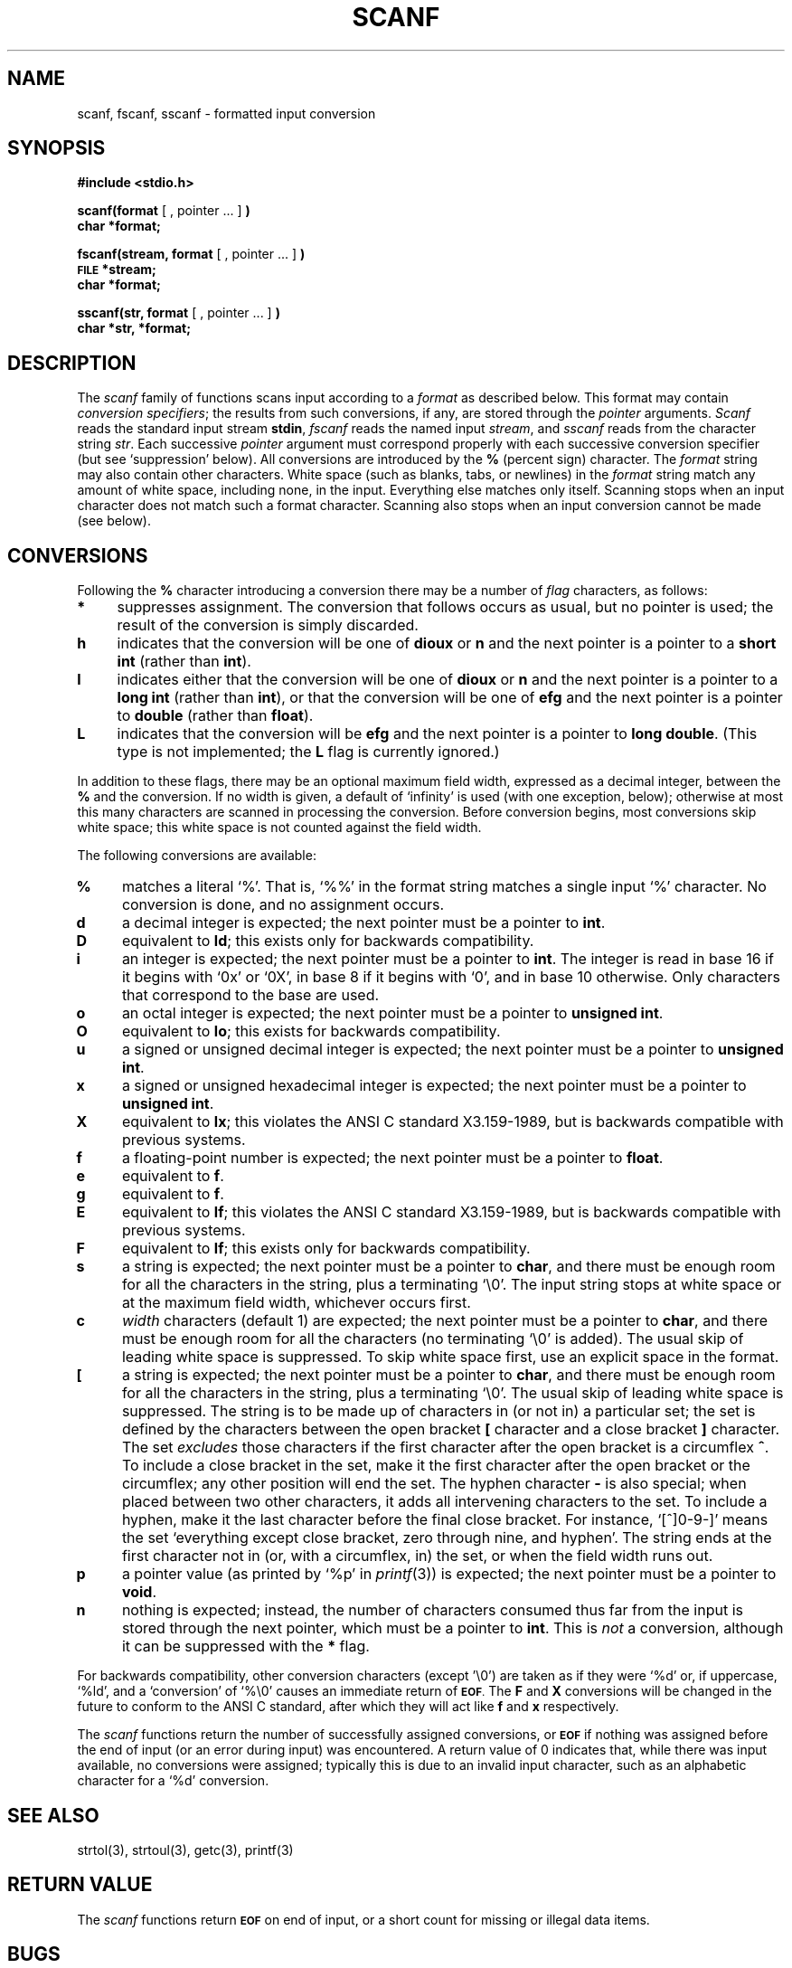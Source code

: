 .\" Copyright (c) 1990 The Regents of the University of California.
.\" All rights reserved.
.\"
.\" This code is derived from software contributed to Berkeley by
.\" Chris Torek.
.\"
.\" Redistribution and use in source and binary forms, with or without
.\" modification, are permitted provided that the following conditions
.\" are met:
.\" 1. Redistributions of source code must retain the above copyright
.\"    notice, this list of conditions and the following disclaimer.
.\" 2. Redistributions in binary form must reproduce the above copyright
.\"    notice, this list of conditions and the following disclaimer in the
.\"    documentation and/or other materials provided with the distribution.
.\" 3. All advertising materials mentioning features or use of this software
.\"    must display the following acknowledgement:
.\"	This product includes software developed by the University of
.\"	California, Berkeley and its contributors.
.\" 4. Neither the name of the University nor the names of its contributors
.\"    may be used to endorse or promote products derived from this software
.\"    without specific prior written permission.
.\"
.\" THIS SOFTWARE IS PROVIDED BY THE REGENTS AND CONTRIBUTORS ``AS IS'' AND
.\" ANY EXPRESS OR IMPLIED WARRANTIES, INCLUDING, BUT NOT LIMITED TO, THE
.\" IMPLIED WARRANTIES OF MERCHANTABILITY AND FITNESS FOR A PARTICULAR PURPOSE
.\" ARE DISCLAIMED.  IN NO EVENT SHALL THE REGENTS OR CONTRIBUTORS BE LIABLE
.\" FOR ANY DIRECT, INDIRECT, INCIDENTAL, SPECIAL, EXEMPLARY, OR CONSEQUENTIAL
.\" DAMAGES (INCLUDING, BUT NOT LIMITED TO, PROCUREMENT OF SUBSTITUTE GOODS
.\" OR SERVICES; LOSS OF USE, DATA, OR PROFITS; OR BUSINESS INTERRUPTION)
.\" HOWEVER CAUSED AND ON ANY THEORY OF LIABILITY, WHETHER IN CONTRACT, STRICT
.\" LIABILITY, OR TORT (INCLUDING NEGLIGENCE OR OTHERWISE) ARISING IN ANY WAY
.\" OUT OF THE USE OF THIS SOFTWARE, EVEN IF ADVISED OF THE POSSIBILITY OF
.\" SUCH DAMAGE.
.\"
.\"	@(#)scanf.3	6.3 (Berkeley) 01/20/91
.\"
.TH SCANF 3 ""
.UC 7
.SH NAME
scanf, fscanf, sscanf \- formatted input conversion
.SH SYNOPSIS
.B #include <stdio.h>
.PP
.B scanf(format
[ , pointer ... ]
.B )
.br
.B char *format;
.PP
.B fscanf(stream, format
[ , pointer ... ]
.B )
.br
.SM
.B FILE
.B *stream;
.br
.B char *format;
.PP
.B sscanf(str, format
[ , pointer ... ]
.B )
.br
.B char *str, *format;
.SH DESCRIPTION
The
.I scanf
family of functions scans input according to a
.I format
as described below.
This format may contain
.IR "conversion specifiers" ;
the results from such conversions, if any,
are stored through the
.I pointer
arguments.
.I Scanf
reads the standard input stream
.BR stdin ,
.I fscanf
reads the named input
.IR stream ,
and
.I sscanf
reads from the character string
.IR str .
Each successive
.I pointer
argument must correspond properly with
each successive conversion specifier
(but see `suppression' below).
All conversions are introduced by the
.B %
(percent sign) character.
The
.I format
string
may also contain other characters.
White space (such as blanks, tabs, or newlines) in the
.I format
string match any amount of white space, including none, in the input.
Everything else
matches only itself.
Scanning stops
when an input character does not match such a format character.
Scanning also stops
when an input conversion cannot be made (see below).

.SH CONVERSIONS
Following the
.B %
character introducing a conversion
there may be a number of
.I flag
characters, as follows:
.TP 4
.B *
suppresses assignment.
The conversion that follows occurs as usual, but no pointer is used;
the result of the conversion is simply discarded.
.TP 4
.B h
indicates that the conversion will be one of
.B dioux
or
.B n
and the next pointer is a pointer to a
.B short int
(rather than
.BR int ).
.TP 4
.B l
indicates either that the conversion will be one of
.B dioux
or
.B n
and the next pointer is a pointer to a
.B long int
(rather than
.BR int ),
or that the conversion will be one of
.B efg
and the next pointer is a pointer to
.B double
(rather than
.BR float ).
.TP 4
.B L
indicates that the conversion will be
.B efg
and the next pointer is a pointer to
.BR "long double" .
(This type is not implemented; the
.B L
flag is currently ignored.)
.PP
In addition to these flags,
there may be an optional maximum field width,
expressed as a decimal integer,
between the
.B %
and the conversion.
If no width is given,
a default of `infinity' is used (with one exception, below);
otherwise at most this many characters are scanned
in processing the conversion.
Before conversion begins,
most conversions skip white space;
this white space is not counted against the field width.
.PP
The following conversions are available:
.TP 4
.B %
matches a literal `%'.
That is, `%%' in the format string
matches a single input `%' character.
No conversion is done, and no assignment occurs.
.TP 4
.B d
a decimal integer is expected;
the next pointer must be a pointer to
.BR int .
.TP 4
.B D
equivalent to
.BR ld ;
this exists only for backwards compatibility.
.TP 4
.B i
an integer is expected;
the next pointer must be a pointer to
.BR int .
The integer is read in base 16 if it begins with `0x' or `0X',
in base 8 if it begins with `0', and in base 10 otherwise.
Only characters that correspond to the base are used.
.TP 4
.B o
an octal integer is expected;
the next pointer must be a pointer to
.BR "unsigned int" .
.TP 4
.B O
equivalent to
.BR lo ;
this exists for backwards compatibility.
.TP 4
.B u
a signed or unsigned decimal integer is expected;
the next pointer must be a pointer to
.BR "unsigned int" .
.TP 4
.B x
a signed or unsigned hexadecimal integer is expected;
the next pointer must be a pointer to
.BR "unsigned int" .
.TP 4
.B X
equivalent to
.BR lx ;
this violates the ANSI C standard X3.159-1989,
but is backwards compatible with previous
.UX
systems.
.TP 4
.B f
a floating-point number is expected;
the next pointer must be a pointer to
.BR float .
.TP 4
.B e
equivalent to
.BR f .
.TP 4
.B g
equivalent to
.BR f .
.TP 4
.B E
equivalent to
.BR lf ;
this violates the ANSI C standard X3.159-1989,
but is backwards compatible with previous
.UX
systems.
.TP 4
.B F
equivalent to
.BR lf ;
this exists only for backwards compatibility.
.TP 4
.B s
a string is expected;
the next pointer must be a pointer to
.BR char ,
and there must be enough room for all the characters in the string,
plus a terminating `\e0'.
The input string stops at white space
or at the maximum field width, whichever occurs first.
.TP 4
.B c
.I width
characters (default 1) are expected;
the next pointer must be a pointer to
.BR char ,
and there must be enough room for all the characters
(no terminating `\e0' is added).
The usual skip of leading white space is suppressed.
To skip white space first, use an explicit space in the format.
.TP 4
.B [
a string is expected;
the next pointer must be a pointer to
.BR char ,
and there must be enough room for all the characters in the string,
plus a terminating `\e0'.
The usual skip of leading white space is suppressed.
The string is to be made up of characters in
(or not in)
a particular set;
the set is defined by the characters between the open bracket
.B [
character
and a close bracket
.B ]
character.
The set
.I excludes
those characters
if the first character after the open bracket is a circumflex
.BR ^ .
To include a close bracket in the set,
make it the first character after the open bracket
or the circumflex;
any other position will end the set.
The hyphen character
.B \-
is also special;
when placed between two other characters,
it adds all intervening characters to the set.
To include a hyphen,
make it the last character before the final close bracket.
For instance, `[^]0-9-]'
means the set `everything except close bracket, zero through nine,
and hyphen'.
The string ends at the first character not in
(or, with a circumflex, in)
the set, or when the field width runs out.
.TP 4
.B p
a pointer value (as printed by `%p' in
.IR printf (3))
is expected;
the next pointer must be a pointer to
.BR void .
.TP 4
.B n
nothing is expected;
instead, the number of characters consumed thus far from the input
is stored through the next pointer,
which must be a pointer to
.BR int .
This is
.I not
a conversion, although it can be suppressed with the
.B *
flag.
.PP
For backwards compatibility,
other conversion characters (except '\e0')
are taken as if they were `%d' or, if uppercase, `%ld',
and a `conversion' of `%\e0' causes an immediate return of
.SM
.BR EOF .
The
.B F
and
.B X
conversions will be changed in the future
to conform to the ANSI C standard,
after which they will act like
.B f
and
.B x
respectively.
.PP
The
.I scanf
functions return the number of successfully assigned conversions, or
.SM
.B EOF
if nothing was assigned
before the end of input (or an error during input) was encountered.
A return value of 0
indicates that, while there was input available,
no conversions were assigned;
typically this is due to an invalid input character,
such as an alphabetic character for a `%d' conversion.
.SH "SEE ALSO"
strtol(3),
strtoul(3),
getc(3),
printf(3)
.SH "RETURN VALUE"
The 
.I scanf
functions return
.SM
.B EOF
on end of input,
or a short count for missing or illegal data items.
.SH BUGS
The current situation with
.B %F
and
.B %X
conversions is unfortunate.
.br
All of the backwards compatibility formats will be removed in the future.
